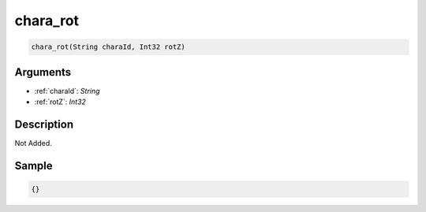 .. _chara_rot:

chara_rot
========================

.. code-block:: text

	chara_rot(String charaId, Int32 rotZ)


Arguments
------------

* :ref:`charaId`: *String*
* :ref:`rotZ`: *Int32*

Description
-------------

Not Added.

Sample
-------------

.. code-block:: json

	{}

